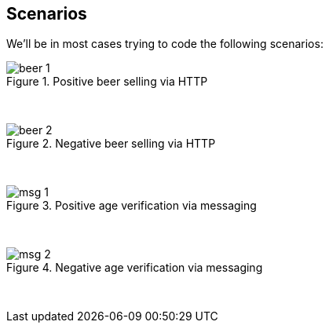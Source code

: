 == Scenarios

We'll be in most cases trying to code the following scenarios:

image::{images_folder}/beer_1.png[title="Positive beer selling via HTTP"]

{nbsp}
{nbsp}

image::{images_folder}/beer_2.png[title="Negative beer selling via HTTP"]

{nbsp}
{nbsp}

image::{images_folder}/msg_1.png[title="Positive age verification via messaging"]

{nbsp}
{nbsp}

image::{images_folder}/msg_2.png[title="Negative age verification via messaging"]

{nbsp}
{nbsp}